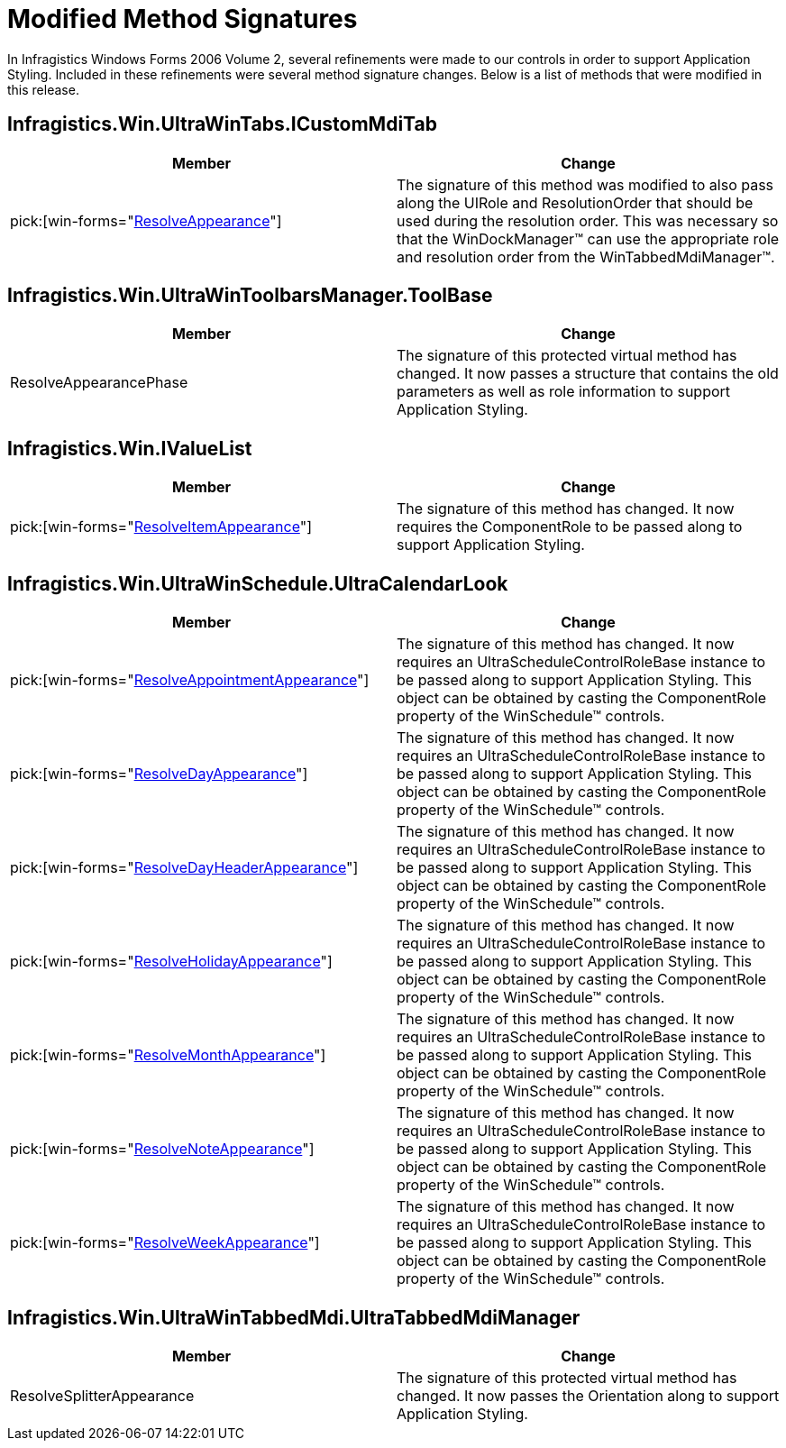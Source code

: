 ﻿////

|metadata|
{
    "name": "win-modified-method-signatures-whats-new-2006-2",
    "controlName": [],
    "tags": [],
    "guid": "{ACAC887E-2390-478C-B536-42D096BDCCEC}",  
    "buildFlags": [],
    "createdOn": "0001-01-01T00:00:00Z"
}
|metadata|
////

= Modified Method Signatures

In Infragistics Windows Forms 2006 Volume 2, several refinements were made to our controls in order to support Application Styling. Included in these refinements were several method signature changes. Below is a list of methods that were modified in this release.

== Infragistics.Win.UltraWinTabs.ICustomMdiTab

[options="header", cols="a,a"]
|====
|Member|Change

| pick:[win-forms="link:infragistics4.win.v{ProductVersion}~infragistics.win.ultrawintabs.icustommditab~resolveappearance.html[ResolveAppearance]"] 
|The signature of this method was modified to also pass along the UIRole and ResolutionOrder that should be used during the resolution order. This was necessary so that the WinDockManager™ can use the appropriate role and resolution order from the WinTabbedMdiManager™.

|====

== Infragistics.Win.UltraWinToolbarsManager.ToolBase

[options="header", cols="a,a"]
|====
|Member|Change

|ResolveAppearancePhase
|The signature of this protected virtual method has changed. It now passes a structure that contains the old parameters as well as role information to support Application Styling.

|====

== Infragistics.Win.IValueList

[options="header", cols="a,a"]
|====
|Member|Change

| pick:[win-forms="link:infragistics4.win.v{ProductVersion}~infragistics.win.ivaluelist~resolveitemappearance.html[ResolveItemAppearance]"] 
|The signature of this method has changed. It now requires the ComponentRole to be passed along to support Application Styling.

|====

== Infragistics.Win.UltraWinSchedule.UltraCalendarLook

[options="header", cols="a,a"]
|====
|Member|Change

| pick:[win-forms="link:infragistics4.win.ultrawinschedule.v{ProductVersion}~infragistics.win.ultrawinschedule.ultracalendarlook~resolveappointmentappearance.html[ResolveAppointmentAppearance]"] 
|The signature of this method has changed. It now requires an UltraScheduleControlRoleBase instance to be passed along to support Application Styling. This object can be obtained by casting the ComponentRole property of the WinSchedule™ controls.

| pick:[win-forms="link:infragistics4.win.ultrawinschedule.v{ProductVersion}~infragistics.win.ultrawinschedule.ultracalendarlook~resolvedayappearance.html[ResolveDayAppearance]"] 
|The signature of this method has changed. It now requires an UltraScheduleControlRoleBase instance to be passed along to support Application Styling. This object can be obtained by casting the ComponentRole property of the WinSchedule™ controls.

| pick:[win-forms="link:infragistics4.win.ultrawinschedule.v{ProductVersion}~infragistics.win.ultrawinschedule.ultracalendarlook~resolvedayheaderappearance.html[ResolveDayHeaderAppearance]"] 
|The signature of this method has changed. It now requires an UltraScheduleControlRoleBase instance to be passed along to support Application Styling. This object can be obtained by casting the ComponentRole property of the WinSchedule™ controls.

| pick:[win-forms="link:infragistics4.win.ultrawinschedule.v{ProductVersion}~infragistics.win.ultrawinschedule.ultracalendarlook~resolveholidayappearance.html[ResolveHolidayAppearance]"] 
|The signature of this method has changed. It now requires an UltraScheduleControlRoleBase instance to be passed along to support Application Styling. This object can be obtained by casting the ComponentRole property of the WinSchedule™ controls.

| pick:[win-forms="link:infragistics4.win.ultrawinschedule.v{ProductVersion}~infragistics.win.ultrawinschedule.ultracalendarlook~resolvemonthappearance.html[ResolveMonthAppearance]"] 
|The signature of this method has changed. It now requires an UltraScheduleControlRoleBase instance to be passed along to support Application Styling. This object can be obtained by casting the ComponentRole property of the WinSchedule™ controls.

| pick:[win-forms="link:infragistics4.win.ultrawinschedule.v{ProductVersion}~infragistics.win.ultrawinschedule.ultracalendarlook~resolvenoteappearance.html[ResolveNoteAppearance]"] 
|The signature of this method has changed. It now requires an UltraScheduleControlRoleBase instance to be passed along to support Application Styling. This object can be obtained by casting the ComponentRole property of the WinSchedule™ controls.

| pick:[win-forms="link:infragistics4.win.ultrawinschedule.v{ProductVersion}~infragistics.win.ultrawinschedule.ultracalendarlook~resolveweekappearance.html[ResolveWeekAppearance]"] 
|The signature of this method has changed. It now requires an UltraScheduleControlRoleBase instance to be passed along to support Application Styling. This object can be obtained by casting the ComponentRole property of the WinSchedule™ controls.

|====

== Infragistics.Win.UltraWinTabbedMdi.UltraTabbedMdiManager

[options="header", cols="a,a"]
|====
|Member|Change

|ResolveSplitterAppearance
|The signature of this protected virtual method has changed. It now passes the Orientation along to support Application Styling.

|====